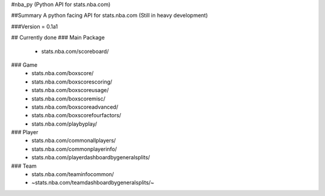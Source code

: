 #nba_py (Python API for stats.nba.com)

##Summary
A python facing API for stats.nba.com (Still in heavy development)

###Version = 0.1a1

## Currently done
### Main Package
  * stats.nba.com/scoreboard/

### Game
  * stats.nba.com/boxscore/
  * stats.nba.com/boxscorescoring/
  * stats.nba.com/boxscoreusage/
  * stats.nba.com/boxscoremisc/
  * stats.nba.com/boxscoreadvanced/
  * stats.nba.com/boxscorefourfactors/
  * stats.nba.com/playbyplay/

### Player
  * stats.nba.com/commonallplayers/
  * stats.nba.com/commonplayerinfo/
  * stats.nba.com/playerdashboardbygeneralsplits/

### Team
  * stats.nba.com/teaminfocommon/
  * ~stats.nba.com/teamdashboardbygeneralsplits/~
